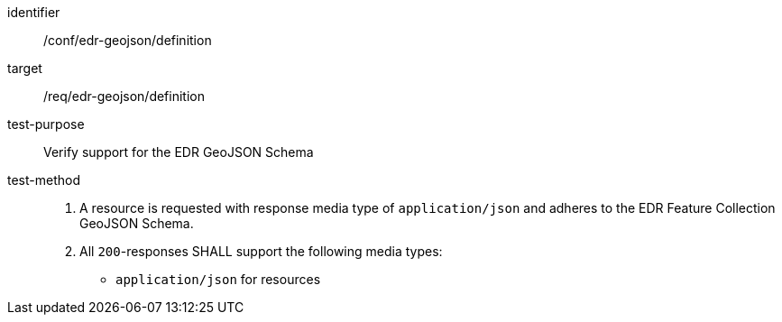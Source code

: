[[ats_edr-geojson_definition]]
[abstract_test]
====
[%metadata]
identifier:: /conf/edr-geojson/definition
target:: /req/edr-geojson/definition
test-purpose:: Verify support for the EDR GeoJSON Schema
test-method::
. A resource is requested with response media type of `application/json` and adheres to the EDR Feature Collection GeoJSON Schema.
. All `200`-responses SHALL support the following media types:
   - `application/json` for resources
====